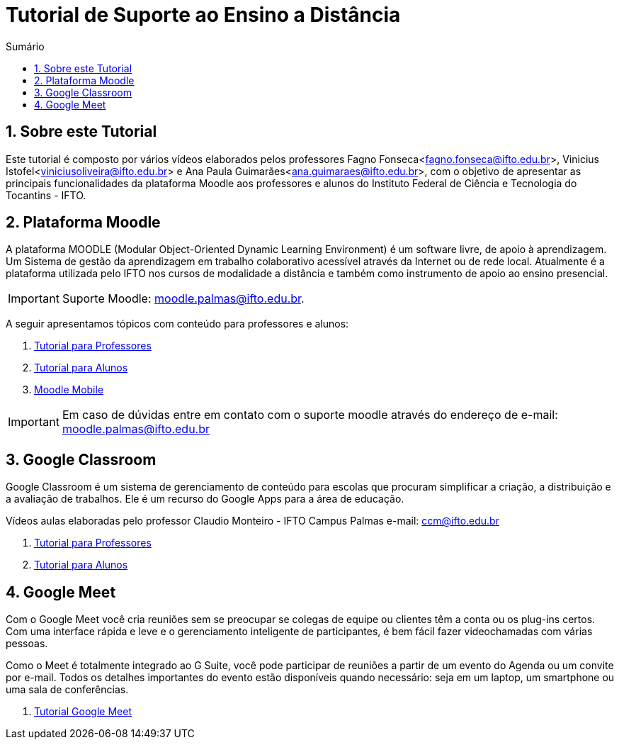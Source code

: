 //caminho padrão para imagens
:imagesdir: images
:figure-caption: Figura
:doctype: book

//gera apresentacao
//pode se baixar os arquivos e add no diretório
:revealjsdir: https://cdnjs.cloudflare.com/ajax/libs/reveal.js/3.8.0

//GERAR ARQUIVOS
//make slides
//make ebook

//Estilo do Sumário
:toc2: 
//após os : insere o texto que deseja ser visível
:toc-title: Sumário
:figure-caption: Figura
//numerar titulos
:numbered:
:source-highlighter: highlightjs
:icons: font
:chapter-label:
:doctype: book
:lang: pt-BR
//3+| mesclar linha tabela


= Tutorial de Suporte ao Ensino a Distância

== Sobre este Tutorial

Este tutorial é composto por vários vídeos elaborados pelos professores Fagno Fonseca<fagno.fonseca@ifto.edu.br>, Vinicius Istofel<viniciusoliveira@ifto.edu.br> e Ana Paula Guimarães<ana.guimaraes@ifto.edu.br>, com o objetivo de apresentar as principais funcionalidades da plataforma Moodle aos professores e alunos do Instituto Federal de Ciência e Tecnologia do Tocantins - IFTO. 

== Plataforma Moodle

A plataforma MOODLE (Modular Object-Oriented Dynamic Learning Environment) é um software livre, de apoio à aprendizagem. Um Sistema de gestão da aprendizagem em trabalho colaborativo acessível através da Internet ou de rede local. Atualmente é a plataforma utilizada pelo IFTO nos cursos de modalidade a distância e também como instrumento de apoio ao ensino presencial.

IMPORTANT: Suporte Moodle: moodle.palmas@ifto.edu.br.

A seguir apresentamos tópicos com conteúdo para professores e alunos:

1. link:moodle-professores/[Tutorial para Professores]

2. link:moodle-alunos/[Tutorial para Alunos]

2. link:moodle-mobile/[Moodle Mobile]

IMPORTANT: Em caso de dúvidas entre em contato com o suporte moodle através do endereço de e-mail: moodle.palmas@ifto.edu.br

== Google Classroom

Google Classroom é um sistema de gerenciamento de conteúdo para escolas que procuram simplificar a criação, a distribuição e a avaliação de trabalhos. Ele é um recurso do Google Apps para a área de educação.

Vídeos aulas elaboradas pelo professor Claudio Monteiro - IFTO Campus Palmas e-mail: ccm@ifto.edu.br

1. link:classroom-professores/[Tutorial para Professores]

2. link:classroom-alunos/[Tutorial para Alunos]

== Google Meet

Com o Google Meet você cria reuniões sem se preocupar se colegas de equipe ou clientes têm a conta ou os plug-ins certos. Com uma interface rápida e leve e o gerenciamento inteligente de participantes, é bem fácil fazer videochamadas com várias pessoas.

Como o Meet é totalmente integrado ao G Suite, você pode participar de reuniões a partir de um evento do Agenda ou um convite por e-mail. Todos os detalhes importantes do evento estão disponíveis quando necessário: seja em um laptop, um smartphone ou uma sala de conferências.

1. link:google-meet/[Tutorial Google Meet]
